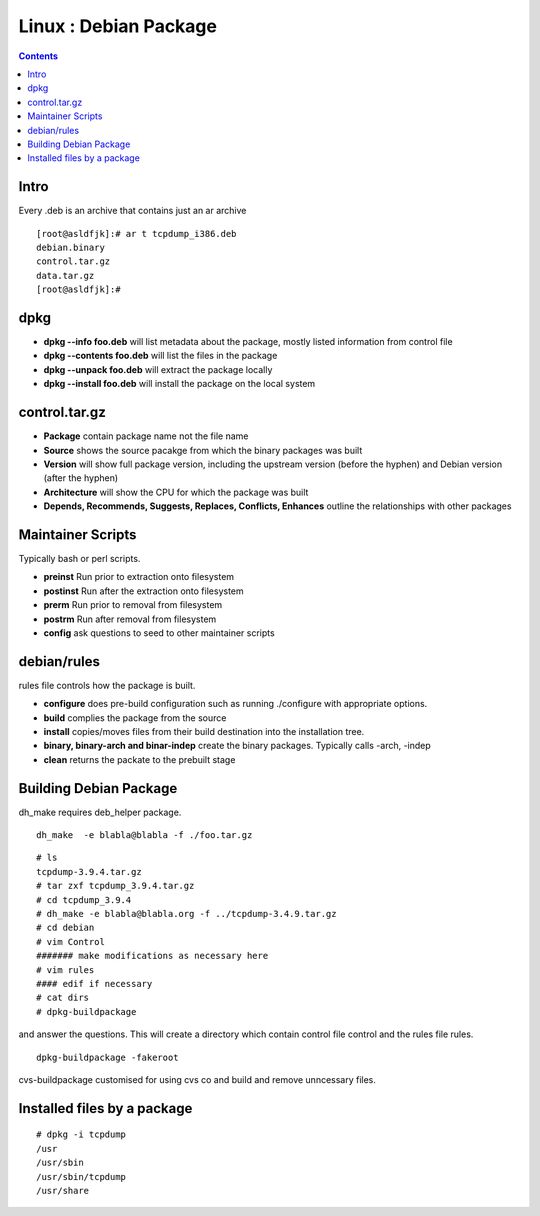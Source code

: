 Linux : Debian Package
======================

.. contents::

Intro
-----
Every .deb is an archive that contains just an ar archive

::

        [root@asldfjk]:# ar t tcpdump_i386.deb
        debian.binary
        control.tar.gz
        data.tar.gz
        [root@asldfjk]:#


dpkg
----

*   **dpkg --info foo.deb** will list metadata about the package, mostly listed information from control file
*   **dpkg --contents foo.deb** will list the files in the package
*   **dpkg --unpack foo.deb** will extract the package locally
*   **dpkg --install foo.deb** will install the package on the local system

control.tar.gz
--------------

*   **Package** contain package name not the file name
*   **Source** shows the source pacakge from which the binary packages was built
*   **Version** will show full package version, including the upstream version (before the hyphen) and Debian version (after the hyphen)
*   **Architecture** will show the CPU for which the package was built
*   **Depends, Recommends, Suggests, Replaces, Conflicts, Enhances** outline the relationships with other packages

Maintainer Scripts
------------------

Typically bash or perl scripts.

*   **preinst** Run prior to extraction onto filesystem
*   **postinst** Run after the extraction onto filesystem
*   **prerm** Run prior to removal from filesystem
*   **postrm** Run after removal from filesystem
*   **config** ask questions to seed to other maintainer scripts

debian/rules
------------

rules file controls how the package is built.

*   **configure** does pre-build configuration such as running ./configure with appropriate options.
*   **build** complies the package from the source
*   **install** copies/moves files from their build destination into the installation tree.
*   **binary, binary-arch and binar-indep** create the binary packages. Typically calls -arch, -indep
*   **clean** returns the packate to the prebuilt stage

Building Debian Package
-----------------------

dh_make requires deb_helper package.

::

        dh_make  -e blabla@blabla -f ./foo.tar.gz

::

        # ls 
        tcpdump-3.9.4.tar.gz
        # tar zxf tcpdump_3.9.4.tar.gz
        # cd tcpdump_3.9.4
        # dh_make -e blabla@blabla.org -f ../tcpdump-3.4.9.tar.gz
        # cd debian 
        # vim Control
        ####### make modifications as necessary here
        # vim rules
        #### edif if necessary
        # cat dirs
        # dpkg-buildpackage

and answer the questions. This will create a directory which contain control file control and the rules file rules.

::

        dpkg-buildpackage -fakeroot

cvs-buildpackage customised for using cvs co and build and remove unncessary files.

Installed files by a package
------------------------------------

::

        # dpkg -i tcpdump
        /usr
        /usr/sbin
        /usr/sbin/tcpdump
        /usr/share

